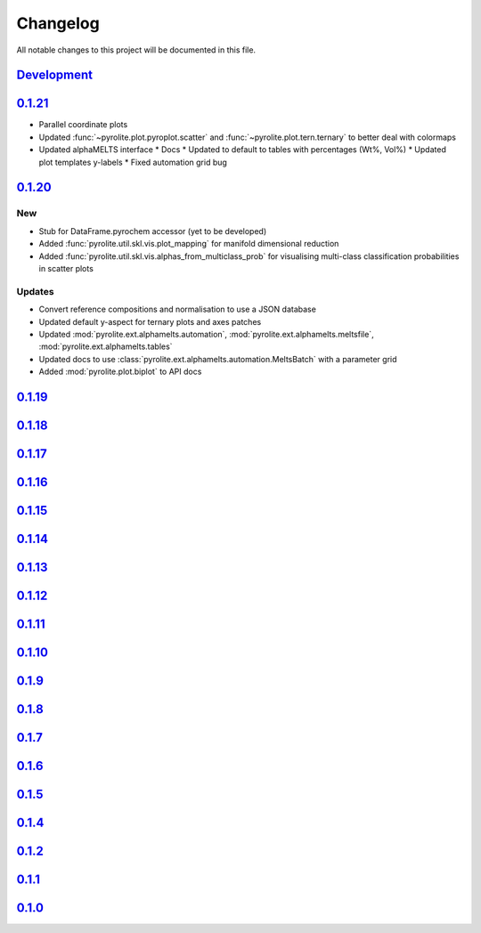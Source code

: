 Changelog
==============

All notable changes to this project will be documented in this file.

`Development`_
--------------


`0.1.21`_
--------------

* Parallel coordinate plots
* Updated :func:`~pyrolite.plot.pyroplot.scatter` and
  :func:`~pyrolite.plot.tern.ternary` to better deal with colormaps
* Updated alphaMELTS interface
  * Docs
  * Updated to default to tables with percentages (Wt%, Vol%)
  * Updated plot templates y-labels
  * Fixed automation grid bug

`0.1.20`_
--------------

New
~~~~~

* Stub for DataFrame.pyrochem accessor (yet to be developed)
* Added :func:`pyrolite.util.skl.vis.plot_mapping` for manifold dimensional reduction
* Added :func:`pyrolite.util.skl.vis.alphas_from_multiclass_prob` for visualising
  multi-class classification probabilities in scatter plots

Updates
~~~~~

* Convert reference compositions and normalisation to use a JSON database
* Updated default y-aspect for ternary plots and axes patches
* Updated :mod:`pyrolite.ext.alphamelts.automation`,
  :mod:`pyrolite.ext.alphamelts.meltsfile`, :mod:`pyrolite.ext.alphamelts.tables`
* Updated docs to use :class:`pyrolite.ext.alphamelts.automation.MeltsBatch` with a parameter grid
* Added :mod:`pyrolite.plot.biplot` to API docs

`0.1.19`_
--------------

`0.1.18`_
--------------

`0.1.17`_
--------------

`0.1.16`_
--------------

`0.1.15`_
--------------

`0.1.14`_
--------------

`0.1.13`_
--------------

`0.1.12`_
--------------

`0.1.11`_
--------------

`0.1.10`_
--------------

`0.1.9`_
--------------

`0.1.8`_
--------------

`0.1.7`_
--------------

`0.1.6`_
--------------

`0.1.5`_
--------------

`0.1.4`_
--------------

`0.1.2`_
--------------

`0.1.1`_
--------------

`0.1.0`_
--------------


.. _Unreleased: https://github.com/morganjwilliams/pyrolite/compare/0.1.21...develop
.. _0.1.21: https://github.com/morganjwilliams/pyrolite/compare/0.1.20...0.1.21
.. _0.1.20: https://github.com/morganjwilliams/pyrolite/compare/0.1.19...0.1.20
.. _0.1.19: https://github.com/morganjwilliams/pyrolite/compare/0.1.18...0.1.19
.. _0.1.18: https://github.com/morganjwilliams/pyrolite/compare/0.1.17...0.1.18
.. _0.1.17: https://github.com/morganjwilliams/pyrolite/compare/0.1.16...0.1.17
.. _0.1.16: https://github.com/morganjwilliams/pyrolite/compare/0.1.15...0.1.16
.. _0.1.15: https://github.com/morganjwilliams/pyrolite/compare/0.1.14...0.1.15
.. _0.1.14: https://github.com/morganjwilliams/pyrolite/compare/0.1.13...0.1.14
.. _0.1.13: https://github.com/morganjwilliams/pyrolite/compare/0.1.12...0.1.13
.. _0.1.12: https://github.com/morganjwilliams/pyrolite/compare/0.1.11...0.1.12
.. _0.1.11: https://github.com/morganjwilliams/pyrolite/compare/0.1.10...0.1.11
.. _0.1.10: https://github.com/morganjwilliams/pyrolite/compare/0.1.9...0.1.10
.. _0.1.9: https://github.com/morganjwilliams/pyrolite/compare/0.1.8...0.1.9
.. _0.1.8: https://github.com/morganjwilliams/pyrolite/compare/0.1.7...0.1.8
.. _0.1.7: https://github.com/morganjwilliams/pyrolite/compare/0.1.6...0.1.7
.. _0.1.6: https://github.com/morganjwilliams/pyrolite/compare/0.1.5...0.1.6
.. _0.1.5: https://github.com/morganjwilliams/pyrolite/compare/0.1.4...0.1.5
.. _0.1.4: https://github.com/morganjwilliams/pyrolite/compare/0.1.2...0.1.4
.. _0.1.2: https://github.com/morganjwilliams/pyrolite/compare/0.1.1...0.1.2
.. _0.1.1: https://github.com/morganjwilliams/pyrolite/compare/0.1.0...0.1.1
.. _0.1.0: https://github.com/morganjwilliams/pyrolite/compare/0.0.17...0.1.0
